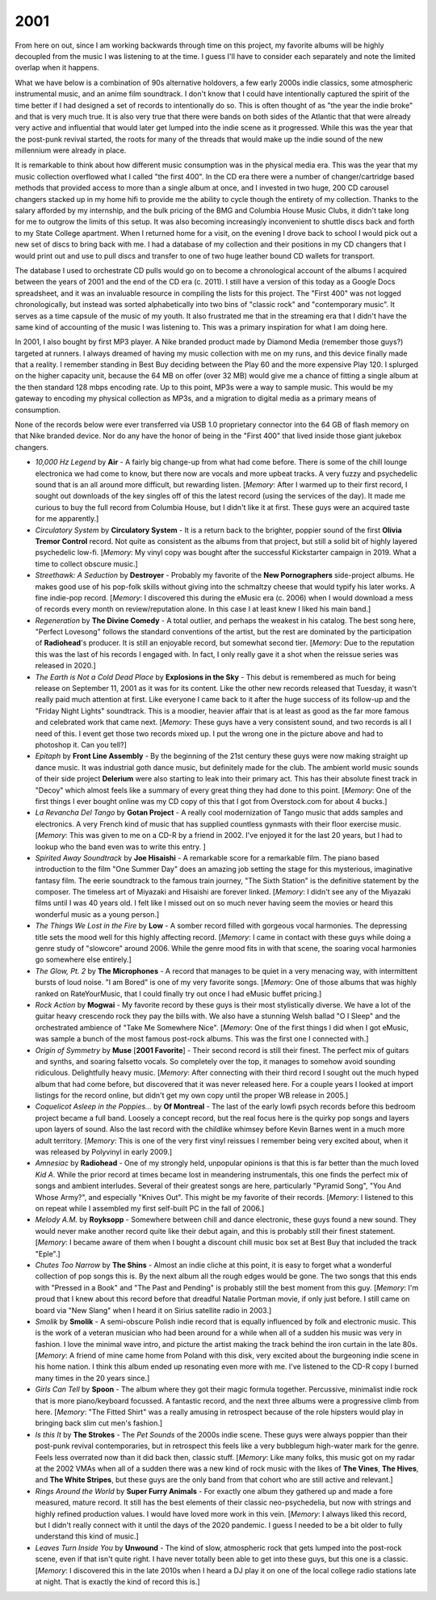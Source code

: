 2001
----

From here on out, since I am working backwards through time on this project, my
favorite albums will be highly decoupled from the music I was listening to
at the time. I guess I'll have to consider each separately and note the limited
overlap when it happens.

What we have below is a combination of 90s alternative holdovers, a few early
2000s indie classics, some atmospheric instrumental music, and an anime film
soundtrack. I don't know that I could have intentionally captured the spirit of
the time better if I had designed a set of records to intentionally do so. This
is often thought of as "the year the indie broke" and that is very much true. It
is also very true that there were bands on both sides of the Atlantic that that
were already very active and influential that would later get lumped into the indie
scene as it progressed. While this was the year that the post-punk revival
started, the roots for many of the threads that would make up the indie sound of
the new millennium were already in place.

It is remarkable to think about how different music consumption was in the
physical media era. This was the year that my music collection overflowed what I
called "the first 400". In the CD era there were a number of changer/cartridge
based methods that provided access to more than a single album at once, and I
invested in two huge, 200 CD carousel changers stacked up in my home hifi to
provide me the ability to cycle though the entirety of my collection. Thanks to
the salary afforded by my internship, and the bulk pricing of the BMG and
Columbia House Music Clubs, it didn't take long for me to outgrow the limits of
this setup. It was also becoming increasingly inconvenient to shuttle discs back
and forth to my State College apartment. When I returned home for a visit, on
the evening I drove back to school I would pick out a new set of discs to bring
back with me. I had a database of my collection and their positions in my CD
changers that I would print out and use to pull discs and transfer to one of two
huge leather bound CD wallets for transport.

The database I used to orchestrate CD pulls would go on to become a
chronological account of the albums I acquired between the years of 2001 and the
end of the CD era (c. 2011). I still have a version of this today as a Google
Docs spreadsheet, and it was an invaluable resource in compiling the lists for
this project. The "First 400" was not logged chronologically, but instead was
sorted alphabetically into two bins of "classic rock" and "contemporary music".
It serves as a time capsule of the music of my youth. It also frustrated me that
in the streaming era that I didn't have the same kind of accounting of the music
I was listening to. This was a primary inspiration for what I am doing here.

In 2001, I also bought by first MP3 player. A Nike branded product made by
Diamond Media (remember those guys?) targeted at runners. I always dreamed of
having my music collection with me on my runs, and this device finally made that
a reality. I remember standing in Best Buy deciding between the Play 60 and the
more expensive Play 120. I splurged on the higher capacity unit, because the 64
MB on offer (over 32 MB) would give me a chance of fitting a single album at the
then standard 128 mbps encoding rate. Up to this point, MP3s were a way to
sample music. This would be my gateway to encoding my physical collection as
MP3s, and a migration to digital media as a primary means of consumption.

.. image:: images/consumption_2001.png
  :width: 900
  :alt: a pivot point for how I was listening

None of the records below were ever transferred via USB 1.0 proprietary
connector into the 64 GB of flash memory on that Nike branded device. Nor do any
have the honor of being in the "First 400" that lived inside those giant jukebox
changers.

.. image:: images/2001.jpg
  :width: 900
  :alt: My 2001 favorite albums

.. raw:: html

  <iframe style="border-radius:12px"
  src="https://open.spotify.com/embed/playlist/6RCyIPEBZNxfxPRvz1vxin?utm_source=generator&theme=0" 
  width="100%" height="380" frameBorder="0" allowfullscreen="" allow="autoplay; 
  clipboard-write; encrypted-media; fullscreen; picture-in-picture"
  loading="lazy"></iframe>
  
- *10,000 Hz Legend* by **Air** - A fairly big change-up from what had come
  before. There is some of the chill lounge electronica we had come to know, but
  there now are vocals and more upbeat tracks. A very fuzzy and psychedelic
  sound that is an all around more difficult, but rewarding listen. [*Memory*:
  After I warmed up to their first record, I sought out downloads of the key
  singles off of this the latest record (using the services of the day). It made
  me curious to buy the full record from Columbia House, but I didn't like it at
  first. These guys were an acquired taste for me apparently.]

- *Circulatory System* by **Circulatory System** - It is a return back to
  the brighter, poppier sound of the first **Olivia Tremor Control** record. Not
  quite as consistent as the albums from that project, but still a solid bit of
  highly layered psychedelic low-fi. [*Memory*: My vinyl copy was bought after
  the successful Kickstarter campaign in 2019. What a time to collect obscure
  music.]

- *Streethawk: A Seduction* by **Destroyer** - Probably my favorite of the **New
  Pornographers** side-project albums. He makes good use of his pop-folk skills
  without giving into the schmaltzy cheese that would typify his later works. A
  fine indie-pop record. [*Memory*: I discovered this during the eMusic era (c.
  2006) when I would download a mess of records every month on review/reputation
  alone. In this case I at least knew I liked his main band.]

- *Regeneration* by **The Divine Comedy** - A total outlier, and perhaps the
  weakest in his catalog. The best song here, "Perfect Lovesong" follows the
  standard conventions of the artist, but the rest are dominated by the
  participation of **Radiohead**'s producer. It is still an enjoyable record,
  but somewhat second tier. [*Memory*: Due to the reputation this was the last
  of his records I engaged with. In fact, I only really gave it a shot when the
  reissue series was released in 2020.]

- *The Earth is Not a Cold Dead Place* by **Explosions in the Sky** - This
  debut is remembered as much for being release on September 11, 2001 as it was
  for its content. Like the other new records released that Tuesday, it wasn't
  really paid much attention at first. Like everyone I came back to it after the
  huge success of its follow-up and the "Friday Night Lights" soundtrack. This
  is a moodier, heavier affair that is at least as good as the far more famous
  and celebrated work that came next. [*Memory*: These guys have a very
  consistent sound, and two records is all I need of this. I event get those two
  records mixed up. I put the wrong one in the picture above and had to
  photoshop it. Can you tell?]

- *Epitaph* by **Front Line Assembly** - By the beginning of the 21st century
  these guys were now making straight up dance music. It was industrial goth
  dance music, but definitely made for the club. The ambient world music sounds
  of their side project **Delerium** were also starting to leak into their
  primary act. This has their absolute finest track in "Decoy" which almost
  feels like a summary of every great thing they had done to this point.
  [*Memory*: One of the first things I ever bought online was my CD copy of this
  that I got from Overstock.com for about 4 bucks.]

- *La Revancha Del Tango* by **Gotan Project** - A really cool modernization of
  Tango music that adds samples and electronics. A very French kind of music
  that has supplied countless gynmasts with their floor exercise music.
  [*Memory*: This was given to me on a CD-R by a friend in 2002. I've enjoyed it
  for the last 20 years, but I had to lookup who the band even was to write this
  entry. ]

- *Spirited Away Soundtrack* by **Joe Hisaishi** - A remarkable score for a
  remarkable film. The piano based introduction to the film "One Summer Day"
  does an amazing job setting the stage for this mysterious, imaginative fantasy
  film. The eerie soundtrack to the famous train journey, "The Sixth Station" is
  the definitive statement by the composer. The timeless art of Miyazaki and
  Hisaishi are forever linked. [*Memory*: I didn't see any of the Miyazaki films
  until I was 40 years old. I felt like I missed out on so much never having
  seem the movies or heard this wonderful music as a young person.]

- *The Things We Lost in the Fire* by **Low** - A somber record filled with
  gorgeous vocal harmonies. The depressing title sets the mood well for this
  highly affecting record. [*Memory*: I came in contact with these guys while
  doing a genre study of "slowcore" around 2006. While the genre mood fits in
  with that scene, the soaring vocal harmonies go somewhere else entirely.]

- *The Glow, Pt. 2* by **The Microphones** - A record that manages to be quiet
  in a very menacing way, with intermittent bursts of loud noise. "I am Bored"
  is one of my very favorite songs. [*Memory*: One of those albums that was
  highly ranked on RateYourMusic, that I could finally try out once I had eMusic
  buffet pricing.]

- *Rock Action* by **Mogwai** - My favorite record by these guys is their most
  stylistically diverse. We have a lot of the guitar heavy crescendo rock they
  pay the bills with. We also have a stunning Welsh ballad "O I Sleep" and the
  orchestrated ambience of "Take Me Somewhere Nice". [*Memory*: One of the first
  things I did when I got eMusic, was sample a bunch of the most famous
  post-rock albums. This was the first one I connected with.]

- *Origin of Symmetry* by **Muse** [**2001 Favorite**] - Their second record is
  still their finest. The perfect mix of guitars and synths, and soaring
  falsetto vocals. So completely over the top, it manages to somehow avoid
  sounding ridiculous. Delightfully heavy music. [*Memory*: After connecting
  with their third record I sought out the much hyped album that had come
  before, but discovered that it was never released here. For a couple years I
  looked at import listings for the record online, but didn't get my own copy
  until the proper WB release in 2005.]

- *Coquelicot Asleep in the Poppies...* by **Of Montreal** - The last of the
  early lowfi psych records before this bedroom project became a full band.
  Loosely a concept record, but the real focus here is the quirky pop songs and
  layers upon layers of sound. Also the last record with the childlike whimsey
  before Kevin Barnes went in a much more adult territory. [*Memory*: This is
  one of the very first vinyl reissues I remember being very excited about, when
  it was released by Polyvinyl in early 2009.]

- *Amnesiac* by **Radiohead** - One of my strongly held, unpopular opinions is
  that this is far better than the much loved *Kid A*. While the prior record at
  times became lost in meandering instrumentals, this one finds the perfect mix
  of songs and ambient interludes. Several of their greatest songs are here,
  particularly "Pyramid Song", "You And Whose Army?", and especially "Knives
  Out". This might be my favorite of their records. [*Memory*: I listened to
  this on repeat while I assembled my first self-built PC in the fall of 2006.]

- *Melody A.M.* by **Royksopp** - Somewhere between chill and dance electronic,
  these guys found a new sound. They would never make another record quite like
  their debut again, and this is probably still their finest statement.
  [*Memory*: I became aware of them when I bought a discount chill music box set
  at Best Buy that included the track "Eple".]

- *Chutes Too Narrow* by **The Shins** - Almost an indie cliche at this point,
  it is easy to forget what a wonderful collection of pop songs this is. By the
  next album all the rough edges would be gone. The two songs that this ends
  with "Pressed in a Book" and "The Past and Pending" is probably still the best
  moment from this guy. [*Memory*: I'm proud that I knew about this record
  before that dreadful Natalie Portman movie, if only just before. I still came
  on board via "New Slang" when I heard it on Sirius satellite radio in 2003.]

- *Smolik* by **Smolik** - A semi-obscure Polish indie record that is equally
  influenced by folk and electronic music. This is the work of a veteran
  musician who had been around for a while when all of a sudden his music was
  very in fashion. I love the minimal wave intro, and picture the artist making
  the track behind the iron curtain in the late 80s. [*Memory*: A friend of mine
  came home from Poland with this disk, very excited about the burgeoning indie
  scene in his home nation. I think this album ended up resonating even more
  with me. I've listened to the CD-R copy I burned many times in the 20 years
  since.]
  
- *Girls Can Tell* by **Spoon** - The album where they got their magic
  formula together. Percussive, minimalist indie rock that is more
  piano/keyboard focussed. A fantastic record, and the next three albums were a
  progressive climb from here. [*Memory*: "The Fitted Shirt" was a really
  amusing in retrospect because of the role hipsters would play in bringing back
  slim cut men's fashion.]

- *Is this It* by **The Strokes** - The *Pet Sounds* of the 2000s indie scene.
  These guys were always poppier than their post-punk revival contemporaries,
  but in retrospect this feels like a very bubblegum high-water mark for the
  genre. Feels less overrated now than it did back then, classic stuff.
  [*Memory*: Like many folks, this music got on my radar at the 2002 VMAs when
  all of a sudden there was a new kind of rock music with the likes of **The
  Vines**, **The Hives**, and **The White Stripes**, but these guys are the only
  band from that cohort who are still active and relevant.]

- *Rings Around the World* by **Super Furry Animals** - For exactly one album
  they gathered up and made a fore measured, mature record. It still has the
  best elements of their classic neo-psychedelia, but now with strings and
  highly refined production values. I would have loved more work in this vein.
  [*Memory*: I always liked this record, but I didn't really connect with it
  until the days of the 2020 pandemic. I guess I needed to be a bit older to
  fully understand this kind of music.]

- *Leaves Turn Inside You* by **Unwound** - The kind of slow, atmospheric rock
  that gets lumped into the post-rock scene, even if that isn't quite right.  I
  have never totally been able to get into these guys, but this one is a
  classic. [*Memory*: I discovered this in the late 2010s when I heard a DJ play
  it on one of the local college radio stations late at night. That is exactly
  the kind of record this is.]